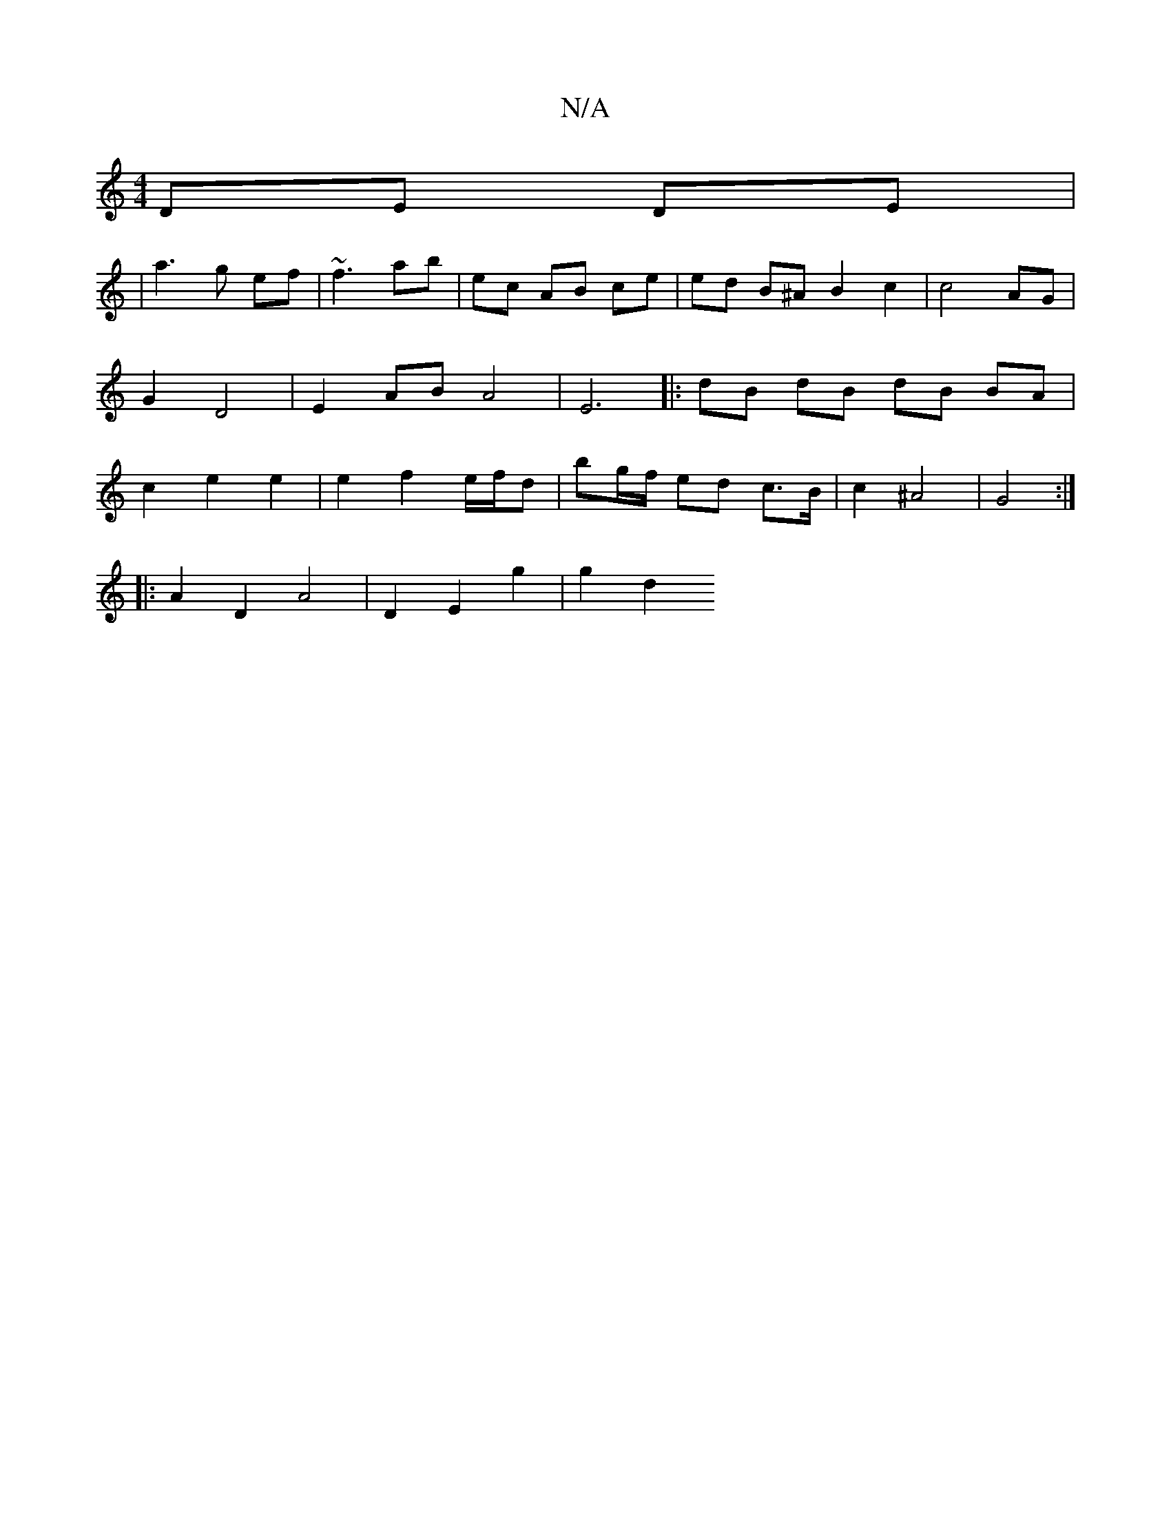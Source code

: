 X:1
T:N/A
M:4/4
R:N/A
K:Cmajor
DE DE | 
[M:3ma3j,2] |
a3 g ef | ~f3 ab | ec AB ce | ed B^A B2 c2 | c4 AG | G2 D4 | E2 AB A4 | E6|: dB dB dB BA | c2 e2 e2 | e2 f2 e/f/d | bg/f/ ed c>B | c2 ^A4 | G4:|
|: A2 D2 A4 | D2 E2 g2 | g2 d2 _